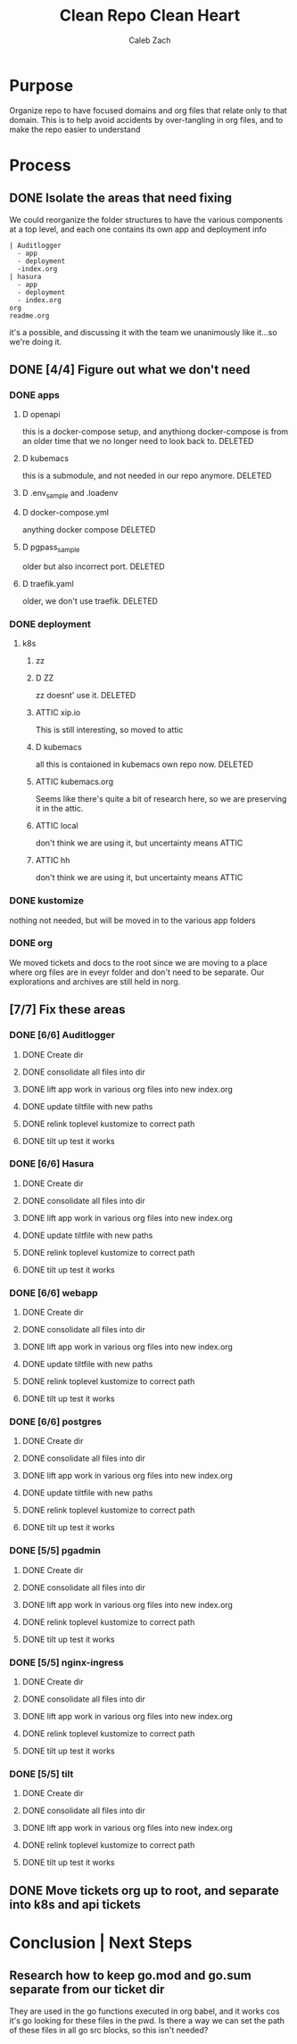 #+TITLE: Clean Repo Clean Heart
#+AUTHOR: Caleb
#+AUTHOR: Zach
#+TODO: TODO(t) IN-PROGRESS(i) WAITING(w) | DONE(d)

* Purpose
  Organize repo to have focused domains and org files that relate only to that domain.  This is to help avoid accidents by over-tangling in org files, and to make the repo easier to understand
* Process  
** DONE Isolate the areas that need fixing
   CLOSED: [2020-03-19 Thu 13:25]
  We could reorganize the folder structures to  have the various components at a top level, and each one contains its own app and deployment info 
  
  #+name: possible structure
  #+begin_example
    | Auditlogger
      - app
      - deployment
      -index.org
    | hasura
      - app
      - deployment
      - index.org
    org
    readme.org
  #+end_example
  
  it's a possible, and discussing it with the team we unanimously like it...so we're doing it.
** DONE [4/4] Figure out what we don't need
   CLOSED: [2020-03-19 Thu 13:25]
*** DONE apps
    CLOSED: [2020-03-19 Thu 11:49]
**** D openapi
     this is a docker-compose setup, and anythiong docker-compose is from an older time that we no longer need to look back to. DELETED
**** D kubemacs
     this is a submodule, and not needed in our repo anymore. DELETED
**** D .env_sample and .loadenv
**** D docker-compose.yml
     anything docker compose DELETED
**** D pgpass_sample
     older but also incorrect port.  DELETED
**** D traefik.yaml
     older, we don't use traefik.  DELETED
*** DONE deployment
    CLOSED: [2020-03-19 Thu 13:11]
**** k8s
***** zz

***** D ZZ
      zz doesnt' use it. DELETED
***** ATTIC xip.io
      This is still interesting, so moved to attic
***** D kubemacs
      all this is contaioned in kubemacs own repo now. DELETED
***** ATTIC kubemacs.org
      Seems like there's quite a bit of research here, so we are preserving it in the attic.
***** ATTIC local
      don't think we are using it, but uncertainty means ATTIC
***** ATTIC hh
      don't think we are using it, but uncertainty means ATTIC
*** DONE kustomize
    CLOSED: [2020-03-19 Thu 13:11]
    nothing not needed, but will be moved in to the various app folders
*** DONE org
    CLOSED: [2020-03-19 Thu 13:25]
    We moved tickets and docs to the root since we are moving to a place where org files are in eveyr folder and don't need to be separate.  Our explorations and archives are still held in norg.
** [7/7] Fix these areas
*** DONE [6/6] Auditlogger
    CLOSED: [2020-03-19 Thu 16:22]
**** DONE Create dir
     CLOSED: [2020-03-19 Thu 13:39]
**** DONE consolidate all files into dir
     CLOSED: [2020-03-19 Thu 14:35]
**** DONE lift app work in various org files into new index.org
     CLOSED: [2020-03-19 Thu 14:35]
**** DONE update tiltfile with new paths
     CLOSED: [2020-03-19 Thu 14:35]
**** DONE relink toplevel kustomize to correct path
     CLOSED: [2020-03-19 Thu 14:37]
**** DONE tilt up test it works
     CLOSED: [2020-03-19 Thu 14:39]
*** DONE [6/6] Hasura
    CLOSED: [2020-03-19 Thu 16:21]
**** DONE Create dir
     CLOSED: [2020-03-19 Thu 13:42]
**** DONE consolidate all files into dir
     CLOSED: [2020-03-19 Thu 14:56]
**** DONE lift app work in various org files into new index.org
     CLOSED: [2020-03-19 Thu 14:58]
**** DONE update tiltfile with new paths
     CLOSED: [2020-03-19 Thu 14:58]
**** DONE relink toplevel kustomize to correct path
     CLOSED: [2020-03-19 Thu 14:58]
**** DONE tilt up test it works
     CLOSED: [2020-03-19 Thu 15:00]
*** DONE [6/6] webapp
    CLOSED: [2020-03-19 Thu 16:21]
**** DONE Create dir
     CLOSED: [2020-03-19 Thu 13:42]
**** DONE consolidate all files into dir
     CLOSED: [2020-03-19 Thu 15:24]
**** DONE lift app work in various org files into new index.org
     CLOSED: [2020-03-19 Thu 15:24]
**** DONE update tiltfile with new paths
     CLOSED: [2020-03-19 Thu 15:24]
**** DONE relink toplevel kustomize to correct path
     CLOSED: [2020-03-19 Thu 15:45]
**** DONE tilt up test it works
     CLOSED: [2020-03-19 Thu 15:45]
*** DONE [6/6] postgres
    CLOSED: [2020-03-19 Thu 16:21]
**** DONE Create dir
     CLOSED: [2020-03-19 Thu 13:42]
**** DONE consolidate all files into dir
     CLOSED: [2020-03-19 Thu 16:03]
**** DONE lift app work in various org files into new index.org
     CLOSED: [2020-03-19 Thu 16:03]
**** DONE update tiltfile with new paths
     CLOSED: [2020-03-19 Thu 16:03]
**** DONE relink toplevel kustomize to correct path
     CLOSED: [2020-03-19 Thu 16:03]
**** DONE tilt up test it works
     CLOSED: [2020-03-19 Thu 16:03]
*** DONE [5/5] pgadmin
    CLOSED: [2020-03-19 Thu 16:21]
**** DONE Create dir
     CLOSED: [2020-03-19 Thu 13:42]
**** DONE consolidate all files into dir
     CLOSED: [2020-03-19 Thu 15:42]
**** DONE lift app work in various org files into new index.org
     CLOSED: [2020-03-19 Thu 15:42]
**** DONE relink toplevel kustomize to correct path
     CLOSED: [2020-03-19 Thu 15:43]
**** DONE tilt up test it works
     CLOSED: [2020-03-19 Thu 15:44]
*** DONE [5/5] nginx-ingress
    CLOSED: [2020-03-19 Thu 16:21]
**** DONE Create dir
     CLOSED: [2020-03-19 Thu 13:42]
**** DONE consolidate all files into dir
     CLOSED: [2020-03-19 Thu 16:09]
**** DONE lift app work in various org files into new index.org
     CLOSED: [2020-03-19 Thu 16:10]
**** DONE relink toplevel kustomize to correct path
     CLOSED: [2020-03-19 Thu 16:21]
**** DONE tilt up test it works
     CLOSED: [2020-03-19 Thu 16:21]
*** DONE [5/5] tilt
    CLOSED: [2020-03-19 Thu 16:35]
**** DONE Create dir
     CLOSED: [2020-03-19 Thu 13:42]
**** DONE consolidate all files into dir
     CLOSED: [2020-03-19 Thu 16:31]
**** DONE lift app work in various org files into new index.org
     CLOSED: [2020-03-19 Thu 16:31]
**** DONE relink toplevel kustomize to correct path
     CLOSED: [2020-03-19 Thu 16:32]
**** DONE tilt up test it works
     CLOSED: [2020-03-19 Thu 16:34]
** DONE Move tickets org up to root, and separate into k8s and api tickets
   CLOSED: [2020-03-19 Thu 16:39]
* Conclusion | Next Steps
** Research how to keep go.mod and go.sum separate from our ticket dir
   They are used in the go functions executed in org babel, and it works cos it's go looking for these files in the pwd.  Is there a way we can set the path of these files in all go src blocks, so this isn't needed?
